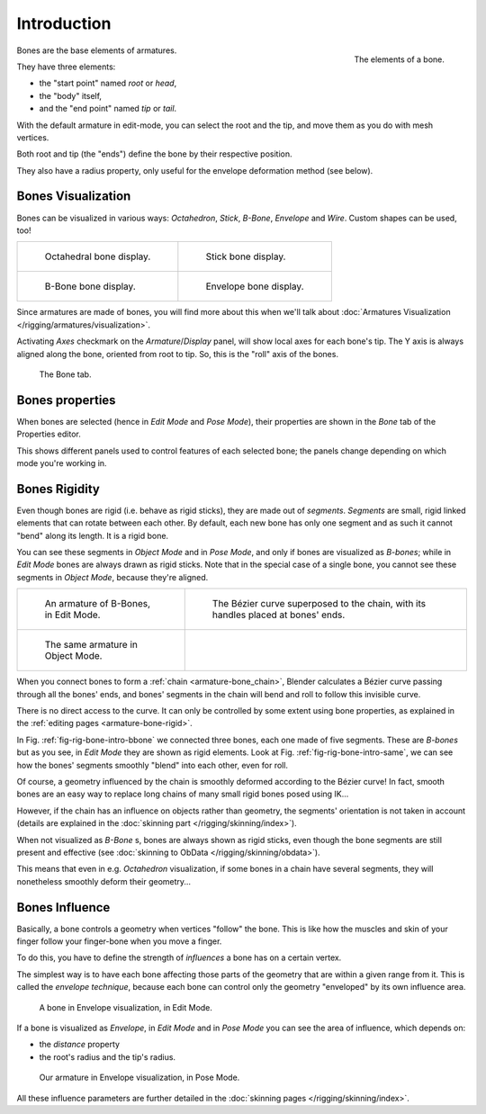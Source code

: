 
************
Introduction
************

.. figure:: /images/riggingboneprinciples3dvieweditmodeoctahedron.jpg
   :align: right
   :width: 100px

   The elements of a bone.


Bones are the base elements of armatures.

They have three elements:

- the "start point" named *root* or *head*,
- the "body" itself,
- and the "end point" named *tip* or *tail*.

With the default armature in edit-mode,
you can select the root and the tip, and move them as you do with mesh vertices.

Both root and tip (the "ends") define the bone by their respective position.

They also have a radius property, only useful for the envelope deformation method (see below).


Bones Visualization
===================

Bones can be visualized in various ways: *Octahedron*, *Stick*,
*B-Bone*, *Envelope* and *Wire*. Custom shapes can be used, too!

.. list-table::

   * - .. figure:: /images/riggingboneprincipalsbonedisplayoctahedral.jpg
          :width: 300px

          Octahedral bone display.

     - .. figure:: /images/riggingboneprincipalsbonedisplaystick.jpg
          :width: 300px

          Stick bone display.

   * - .. figure:: /images/riggingboneprincipalsbonedisplaybbone.jpg
          :width: 300px

          B-Bone bone display.

     - .. figure:: /images/riggingboneprincipalsbonedisplayenvelope.jpg
          :width: 300px

          Envelope bone display.


Since armatures are made of bones, you will find more about this when we'll talk about
:doc:`Armatures Visualization </rigging/armatures/visualization>`.

Activating *Axes* checkmark on the *Armature*/*Display* panel,
will show local axes for each bone's tip. The Y axis is always aligned along the bone,
oriented from root to tip. So, this is the "roll" axis of the bones.

.. figure:: /images/riggingboneprincipalsbonepropertieseditor.png
   :width: 250px

   The Bone tab.


Bones properties
================

When bones are selected (hence in *Edit Mode* and *Pose Mode*), their
properties are shown in the *Bone* tab of the Properties editor.

This shows different panels used to control features of each selected bone;
the panels change depending on which mode you're working in.


Bones Rigidity
==============

Even though bones are rigid (i.e. behave as rigid sticks),
they are made out of *segments*. *Segments* are small,
rigid linked elements that can rotate between each other. By default,
each new bone has only one segment and as such it cannot "bend" along its length.
It is a rigid bone.

You can see these segments in *Object Mode* and in *Pose Mode*,
and only if bones are visualized as *B-bones*;
while in *Edit Mode* bones are always drawn as rigid sticks.
Note that in the special case of a single bone,
you cannot see these segments in *Object Mode*, because they're aligned.

.. list-table::

   * - .. _fig-rig-bone-intro-bbone:

       .. figure:: /images/riggingbboneex3dvieweditmode.jpg
          :width: 300px

          An armature of B-Bones, in Edit Mode.

     - .. figure:: /images/riggingbboneex3dviewprinciples.jpg
          :width: 300px

          The Bézier curve superposed to the chain, with its handles placed at bones' ends.

   * - .. _fig-rig-bone-intro-same:

       .. figure:: /images/riggingbboneex3dviewobjectmode.jpg
          :width: 300px

          The same armature in Object Mode.

     - ..


When you connect bones to form a :ref:`chain <armature-bone_chain>`,
Blender calculates a Bézier curve passing through all the bones' ends,
and bones' segments in the chain will bend and roll to follow this invisible curve.

There is no direct access to the curve.
It can only be controlled by some extent using bone properties,
as explained in the :ref:`editing pages <armature-bone-rigid>`.

In Fig. :ref:`fig-rig-bone-intro-bbone` we connected three bones,
each one made of five segments. These are *B-bones* but as you see,
in *Edit Mode* they are shown as rigid elements.
Look at Fig. :ref:`fig-rig-bone-intro-same`,
we can see how the bones' segments smoothly "blend" into each other, even for roll.

Of course,
a geometry influenced by the chain is smoothly deformed according to the Bézier curve!
In fact,
smooth bones are an easy way to replace long chains of many small rigid bones posed using IK...

However, if the chain has an influence on objects rather than geometry,
the segments' orientation is not taken in account
(details are explained in the :doc:`skinning part </rigging/skinning/index>`).

When not visualized as *B-Bone* s, bones are always shown as rigid sticks,
even though the bone segments are still present and effective
(see :doc:`skinning to ObData </rigging/skinning/obdata>`).

This means that even in e.g. *Octahedron* visualization,
if some bones in a chain have several segments,
they will nonetheless smoothly deform their geometry...


.. _armature-bone-influence:

Bones Influence
===============

Basically, a bone controls a geometry when vertices "follow" the bone. This is like how the
muscles and skin of your finger follow your finger-bone when you move a finger.

To do this, you have to define the strength of *influences* a bone has on a certain vertex.

The simplest way is to have each bone affecting those parts of the geometry that are within a
given range from it. This is called the *envelope technique*,
because each bone can control only the geometry "enveloped" by its own influence area.

.. figure:: /images/riggingenvelopeprinciples3dvieweditmode.jpg
   :width: 250px

   A bone in Envelope visualization, in Edit Mode.


If a bone is visualized as *Envelope*,
in *Edit Mode* and in *Pose Mode* you can see the area of influence,
which depends on:

- the *distance* property
- the root's radius and the tip's radius.

.. figure:: /images/riggingenvelopeex3dviewposemode.jpg
   :width: 300px

   Our armature in Envelope visualization, in Pose Mode.


All these influence parameters are further detailed in the :doc:`skinning pages </rigging/skinning/index>`.
